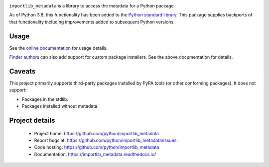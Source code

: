 .. image:: https://img.shields.io/pypi/v/importlib_metadata.svg
   :target: `PyPI link`_

.. image:: https://img.shields.io/pypi/pyversions/importlib_metadata.svg
   :target: `PyPI link`_

.. _PyPI link: https://pypi.org/project/importlib_metadata

.. image:: https://github.com/python/importlib_metadata/workflows/Automated%20Tests/badge.svg
   :target: https://github.com/python/importlib_metadata/actions?query=workflow%3A%22Automated+Tests%22
   :alt: Automated Tests

.. image:: https://img.shields.io/badge/code%20style-black-000000.svg
   :target: https://github.com/psf/black
   :alt: Code style: Black

.. image:: https://readthedocs.org/projects/importlib-metadata/badge/?version=latest
   :target: https://importlib-metadata.readthedocs.io/en/latest/?badge=latest


``importlib_metadata`` is a library to access the metadata for a
Python package.

As of Python 3.8, this functionality has been added to the
`Python standard library
<https://docs.python.org/3/library/importlib.metadata.html>`_.
This package supplies backports of that functionality including
improvements added to subsequent Python versions.


Usage
=====

See the `online documentation <https://importlib_metadata.readthedocs.io/>`_
for usage details.

`Finder authors
<https://docs.python.org/3/reference/import.html#finders-and-loaders>`_ can
also add support for custom package installers.  See the above documentation
for details.


Caveats
=======

This project primarily supports third-party packages installed by PyPA
tools (or other conforming packages). It does not support:

- Packages in the stdlib.
- Packages installed without metadata.

Project details
===============

 * Project home: https://github.com/python/importlib_metadata
 * Report bugs at: https://github.com/python/importlib_metadata/issues
 * Code hosting: https://github.com/python/importlib_metadata
 * Documentation: https://importlib_metadata.readthedocs.io/
